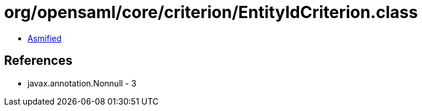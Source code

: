= org/opensaml/core/criterion/EntityIdCriterion.class

 - link:EntityIdCriterion-asmified.java[Asmified]

== References

 - javax.annotation.Nonnull - 3
